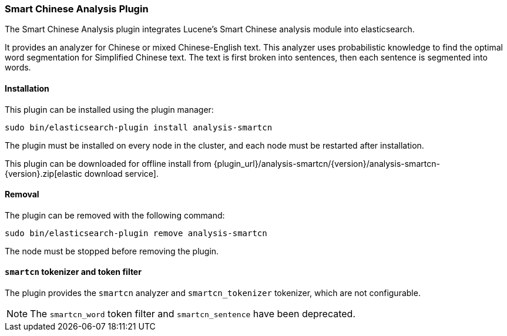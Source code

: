 [[analysis-smartcn]]
=== Smart Chinese Analysis Plugin

The Smart Chinese Analysis plugin integrates Lucene's Smart Chinese analysis
module into elasticsearch.

It provides an analyzer for Chinese or mixed Chinese-English text. This
analyzer uses probabilistic knowledge to find the optimal word segmentation
for Simplified Chinese text. The text is first broken into sentences, then
each sentence is segmented into words.


[[analysis-smartcn-install]]
[float]
==== Installation

This plugin can be installed using the plugin manager:

[source,sh]
----------------------------------------------------------------
sudo bin/elasticsearch-plugin install analysis-smartcn
----------------------------------------------------------------

The plugin must be installed on every node in the cluster, and each node must
be restarted after installation.

This plugin can be downloaded for offline install from
{plugin_url}/analysis-smartcn/{version}/analysis-smartcn-{version}.zip[elastic download service].

[[analysis-smartcn-remove]]
[float]
==== Removal

The plugin can be removed with the following command:

[source,sh]
----------------------------------------------------------------
sudo bin/elasticsearch-plugin remove analysis-smartcn
----------------------------------------------------------------

The node must be stopped before removing the plugin.

[[analysis-smartcn-tokenizer]]
[float]
==== `smartcn` tokenizer and token filter

The plugin provides the `smartcn` analyzer and `smartcn_tokenizer` tokenizer,
which are not configurable.

NOTE: The `smartcn_word` token filter and `smartcn_sentence` have been deprecated.
